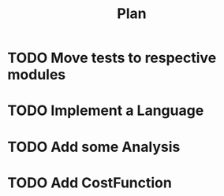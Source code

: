 #+TITLE: Plan

* TODO Move tests to respective modules
* TODO Implement a Language
* TODO Add some Analysis
* TODO Add CostFunction
